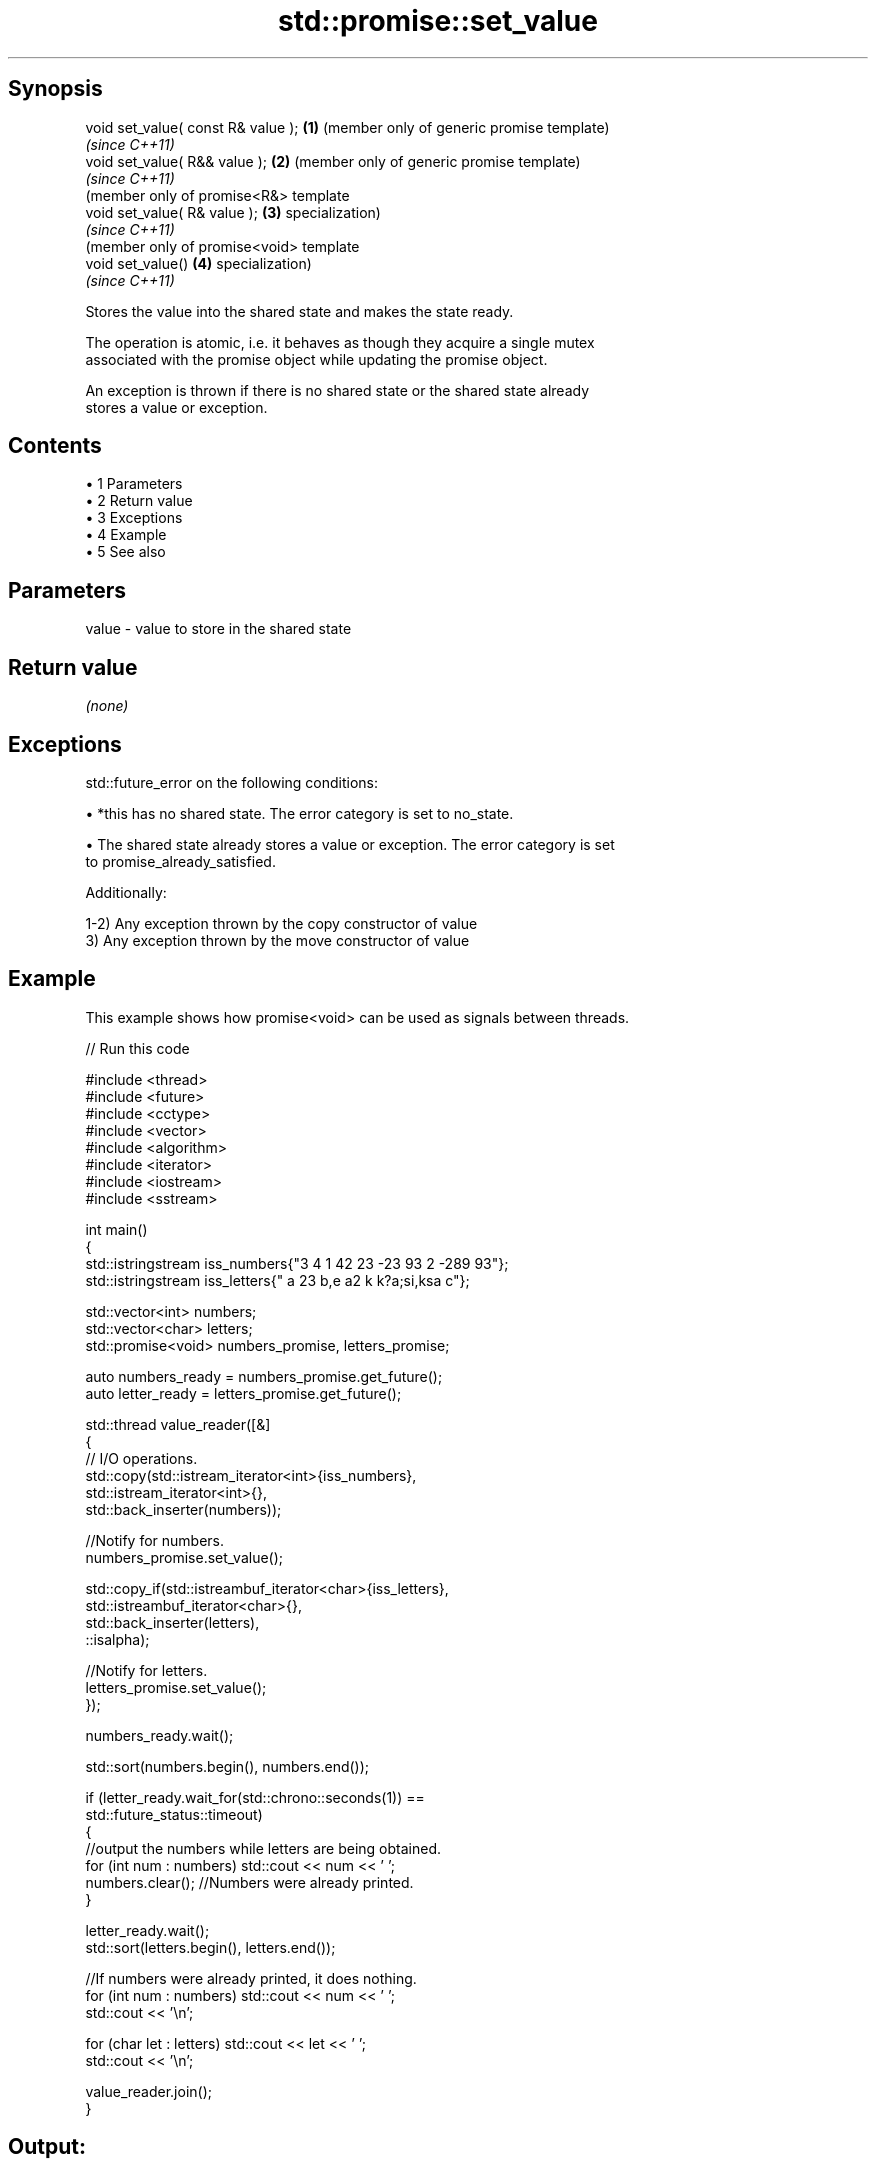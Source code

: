 .TH std::promise::set_value 3 "Apr 19 2014" "1.0.0" "C++ Standard Libary"
.SH Synopsis
   void set_value( const R& value ); \fB(1)\fP (member only of generic promise template)
                                         \fI(since C++11)\fP
   void set_value( R&& value );      \fB(2)\fP (member only of generic promise template)
                                         \fI(since C++11)\fP
                                         (member only of promise<R&> template
   void set_value( R& value );       \fB(3)\fP specialization)
                                         \fI(since C++11)\fP
                                         (member only of promise<void> template
   void set_value()                  \fB(4)\fP specialization)
                                         \fI(since C++11)\fP

   Stores the value into the shared state and makes the state ready.

   The operation is atomic, i.e. it behaves as though they acquire a single mutex
   associated with the promise object while updating the promise object.

   An exception is thrown if there is no shared state or the shared state already
   stores a value or exception.

.SH Contents

     • 1 Parameters
     • 2 Return value
     • 3 Exceptions
     • 4 Example
     • 5 See also

.SH Parameters

   value - value to store in the shared state

.SH Return value

   \fI(none)\fP

.SH Exceptions

   std::future_error on the following conditions:

     • *this has no shared state. The error category is set to no_state.

     • The shared state already stores a value or exception. The error category is set
       to promise_already_satisfied.

   Additionally:

   1-2) Any exception thrown by the copy constructor of value
   3) Any exception thrown by the move constructor of value

.SH Example

   This example shows how promise<void> can be used as signals between threads.

   
// Run this code

 #include <thread>
 #include <future>
 #include <cctype>
 #include <vector>
 #include <algorithm>
 #include <iterator>
 #include <iostream>
 #include <sstream>

 int main()
 {
     std::istringstream iss_numbers{"3 4 1 42 23 -23 93 2 -289 93"};
     std::istringstream iss_letters{" a 23 b,e a2 k k?a;si,ksa c"};

     std::vector<int> numbers;
     std::vector<char> letters;
     std::promise<void> numbers_promise, letters_promise;

     auto numbers_ready = numbers_promise.get_future();
     auto letter_ready = letters_promise.get_future();

     std::thread value_reader([&]
     {
         // I/O operations.
         std::copy(std::istream_iterator<int>{iss_numbers},
                   std::istream_iterator<int>{},
                   std::back_inserter(numbers));

         //Notify for numbers.
         numbers_promise.set_value();

         std::copy_if(std::istreambuf_iterator<char>{iss_letters},
                      std::istreambuf_iterator<char>{},
                      std::back_inserter(letters),
                      ::isalpha);

         //Notify for letters.
         letters_promise.set_value();
     });


     numbers_ready.wait();

     std::sort(numbers.begin(), numbers.end());

     if (letter_ready.wait_for(std::chrono::seconds(1)) ==
             std::future_status::timeout)
     {
         //output the numbers while letters are being obtained.
         for (int num : numbers) std::cout << num << ' ';
         numbers.clear(); //Numbers were already printed.
     }

     letter_ready.wait();
     std::sort(letters.begin(), letters.end());

     //If numbers were already printed, it does nothing.
     for (int num : numbers) std::cout << num << ' ';
     std::cout << '\\n';

     for (char let : letters) std::cout << let << ' ';
     std::cout << '\\n';

     value_reader.join();
 }

.SH Output:

 -289 -23 1 2 3 4 23 42 93 93
 a a a a b c e i k k k s s

.SH See also

   set_exception sets the result to indicate an exception
                 \fI(public member function)\fP
